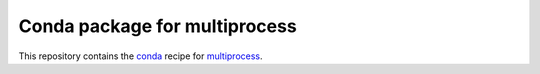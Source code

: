 ******************************
Conda package for multiprocess
******************************

.. image:: https://travis-ci.org/sebp/multiprocess-conda.svg?branch=master
  :target: https://travis-ci.org/sebp/multiprocess-conda
  :alt: Travis CI Build Status

.. image:: https://ci.appveyor.com/api/projects/status/github/sebp/multiprocess-conda?branch=master&svg=true
   :target: https://ci.appveyor.com/project/sebp/multiprocess-conda
   :alt: AppVeyor Build Status

.. image:: https://circleci.com/gh/sebp/multiprocess-conda/tree/master.svg?style=svg
    :target: https://circleci.com/gh/sebp/multiprocess-conda/tree/master
    :alt: CircleCI

This repository contains the `conda <https://conda.io/docs/user-guide/tasks/build-packages/>`_
recipe for `multiprocess <https://pypi.org/project/multiprocess/>`_.
